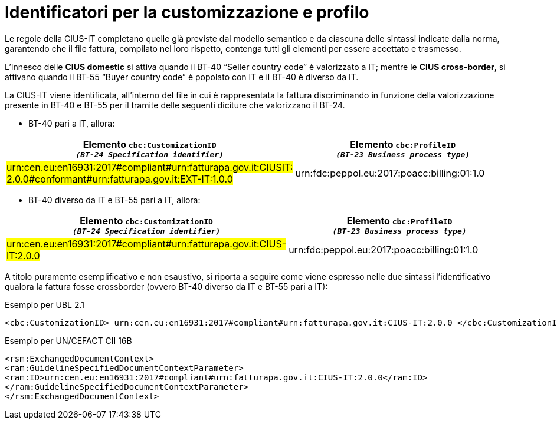 
[[customization-and-profile]]
= Identificatori per la customizzazione e profilo

Le regole della CIUS-IT completano quelle già previste dal modello semantico e da ciascuna delle sintassi indicate dalla norma, garantendo che il file fattura, compilato nel loro rispetto, contenga tutti gli elementi per essere accettato e trasmesso. +

L’innesco delle *CIUS domestic* si attiva quando il BT-40 “Seller country code” è valorizzato a IT; mentre le *CIUS cross-border*, si attivano quando il BT-55 “Buyer country code” è popolato con IT e il BT-40 è diverso da IT. +

La CIUS-IT viene identificata, all’interno del file in cui è rappresentata la fattura discriminando in funzione della valorizzazione presente in BT-40 e BT-55 per il tramite delle seguenti diciture che valorizzano il BT-24.

* BT-40 pari a IT, allora:


[cols="4,4", options="header"]
|===
| Elemento `cbc:CustomizationID` +
`_(BT-24 Specification identifier)_`
| Elemento `cbc:ProfileID` +
`_(BT-23 Business process
type)_`

| #urn:cen.eu:en16931:2017#compliant#urn:fatturapa.gov.it:CIUSIT:
2.0.0#conformant#urn:fatturapa.gov.it:EXT-IT:1.0.0#
| urn:fdc:peppol.eu:2017:poacc:billing:01:1.0

|===

* BT-40 diverso da IT e BT-55 pari a IT, allora:


[cols="4,4", options="header"]
|===
| Elemento `cbc:CustomizationID` +
`_(BT-24 Specification identifier)_`
| Elemento `cbc:ProfileID` +
`_(BT-23 Business process
type)_`

| #urn:cen.eu:en16931:2017#compliant#urn:fatturapa.gov.it:CIUS-IT:2.0.0#
| urn:fdc:peppol.eu:2017:poacc:billing:01:1.0

|===

A titolo puramente esemplificativo e non esaustivo, si riporta a seguire come viene espresso nelle due sintassi l’identificativo qualora la fattura fosse crossborder (ovvero BT-40 diverso da IT e BT-55 pari a IT):

.Esempio per UBL 2.1
[source, xml, indent=0]
----
<cbc:CustomizationID> urn:cen.eu:en16931:2017#compliant#urn:fatturapa.gov.it:CIUS-IT:2.0.0 </cbc:CustomizationID>
----

.Esempio per UN/CEFACT CII 16B
[source, xml, indent=0]
----
<rsm:ExchangedDocumentContext>
<ram:GuidelineSpecifiedDocumentContextParameter>
<ram:ID>urn:cen.eu:en16931:2017#compliant#urn:fatturapa.gov.it:CIUS-IT:2.0.0</ram:ID>
</ram:GuidelineSpecifiedDocumentContextParameter>
</rsm:ExchangedDocumentContext>
----

